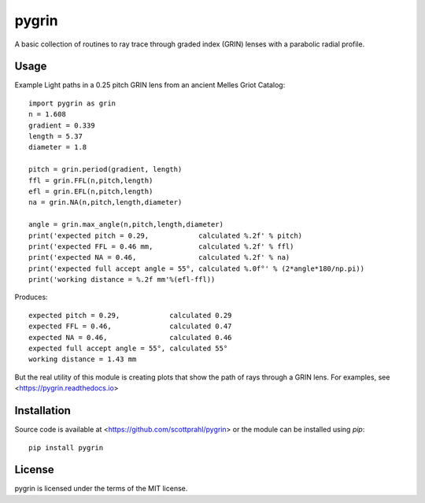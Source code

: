pygrin
======

A basic collection of routines to ray trace through graded
index (GRIN) lenses with a parabolic radial profile.

Usage
-----

Example Light paths in a 0.25 pitch GRIN lens from an ancient Melles Griot Catalog::

    import pygrin as grin
    n = 1.608 
    gradient = 0.339 
    length = 5.37
    diameter = 1.8
    
    pitch = grin.period(gradient, length)
    ffl = grin.FFL(n,pitch,length)
    efl = grin.EFL(n,pitch,length)
    na = grin.NA(n,pitch,length,diameter)

    angle = grin.max_angle(n,pitch,length,diameter)
    print('expected pitch = 0.29,            calculated %.2f' % pitch)
    print('expected FFL = 0.46 mm,           calculated %.2f' % ffl)
    print('expected NA = 0.46,               calculated %.2f' % na)
    print('expected full accept angle = 55°, calculated %.0f°' % (2*angle*180/np.pi))
    print('working distance = %.2f mm'%(efl-ffl))

Produces::

    expected pitch = 0.29,            calculated 0.29
    expected FFL = 0.46,              calculated 0.47
    expected NA = 0.46,               calculated 0.46
    expected full accept angle = 55°, calculated 55°
    working distance = 1.43 mm

But the real utility of this module is creating plots that show the path of rays through
a GRIN lens.   For examples, see <https://pygrin.readthedocs.io>

Installation
------------

Source code is available at <https://github.com/scottprahl/pygrin> or the module
can be installed using `pip`::

    pip install pygrin

License
-------
pygrin is licensed under the terms of the MIT license.
